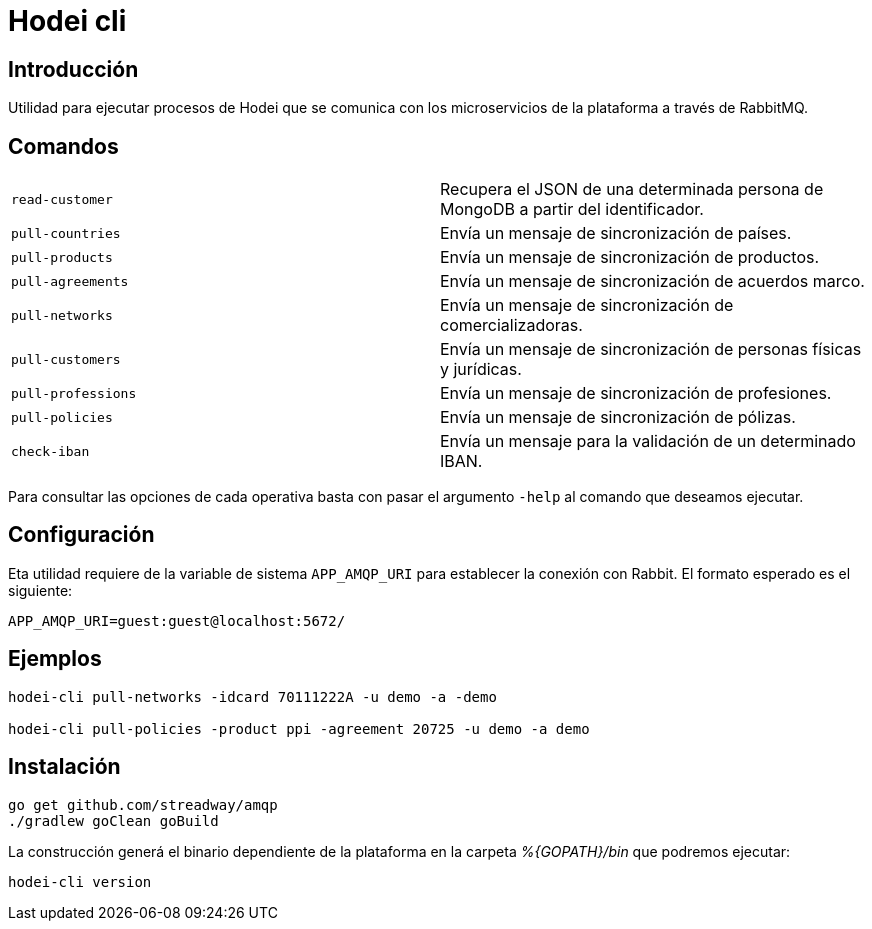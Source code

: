 = Hodei cli

== Introducción

Utilidad para ejecutar procesos de Hodei que se comunica con los microservicios de la plataforma a
través de RabbitMQ.

== Comandos

|===
|`read-customer`          |Recupera el JSON de una determinada persona de MongoDB a partir del identificador.
|`pull-countries`         |Envía un mensaje de sincronización de países.
|`pull-products`          |Envía un mensaje de sincronización de productos.
|`pull-agreements`        |Envía un mensaje de sincronización de acuerdos marco.
|`pull-networks`          |Envía un mensaje de sincronización de comercializadoras.
|`pull-customers`         |Envía un mensaje de sincronización de personas físicas y jurídicas.
|`pull-professions`       |Envía un mensaje de sincronización de profesiones.
|`pull-policies`          |Envía un mensaje de sincronización de pólizas.
|`check-iban`             |Envía un mensaje para la validación de un determinado IBAN.
|===

Para consultar las opciones de cada operativa basta con pasar el argumento `-help` al comando que deseamos ejecutar.

== Configuración

Eta utilidad requiere de la variable de sistema `APP_AMQP_URI` para establecer la conexión con
Rabbit. El formato esperado es el siguiente:

----
APP_AMQP_URI=guest:guest@localhost:5672/
----


== Ejemplos

----
hodei-cli pull-networks -idcard 70111222A -u demo -a -demo

hodei-cli pull-policies -product ppi -agreement 20725 -u demo -a demo
----

== Instalación

----
go get github.com/streadway/amqp
./gradlew goClean goBuild
----

La construcción generá el binario dependiente de la plataforma en la carpeta _%{GOPATH}/bin_ que 
podremos ejecutar:

----
hodei-cli version
----
